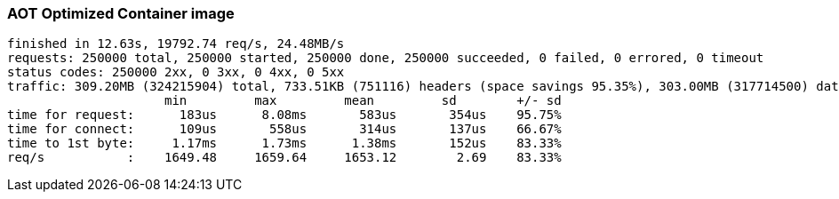 [#step-03-ci-aot-pgo]
=== AOT Optimized Container image

[source,txt]
----
finished in 12.63s, 19792.74 req/s, 24.48MB/s
requests: 250000 total, 250000 started, 250000 done, 250000 succeeded, 0 failed, 0 errored, 0 timeout
status codes: 250000 2xx, 0 3xx, 0 4xx, 0 5xx
traffic: 309.20MB (324215904) total, 733.51KB (751116) headers (space savings 95.35%), 303.00MB (317714500) data
                     min         max         mean         sd        +/- sd
time for request:      183us      8.08ms       583us       354us    95.75%
time for connect:      109us       558us       314us       137us    66.67%
time to 1st byte:     1.17ms      1.73ms      1.38ms       152us    83.33%
req/s           :    1649.48     1659.64     1653.12        2.69    83.33%
----
